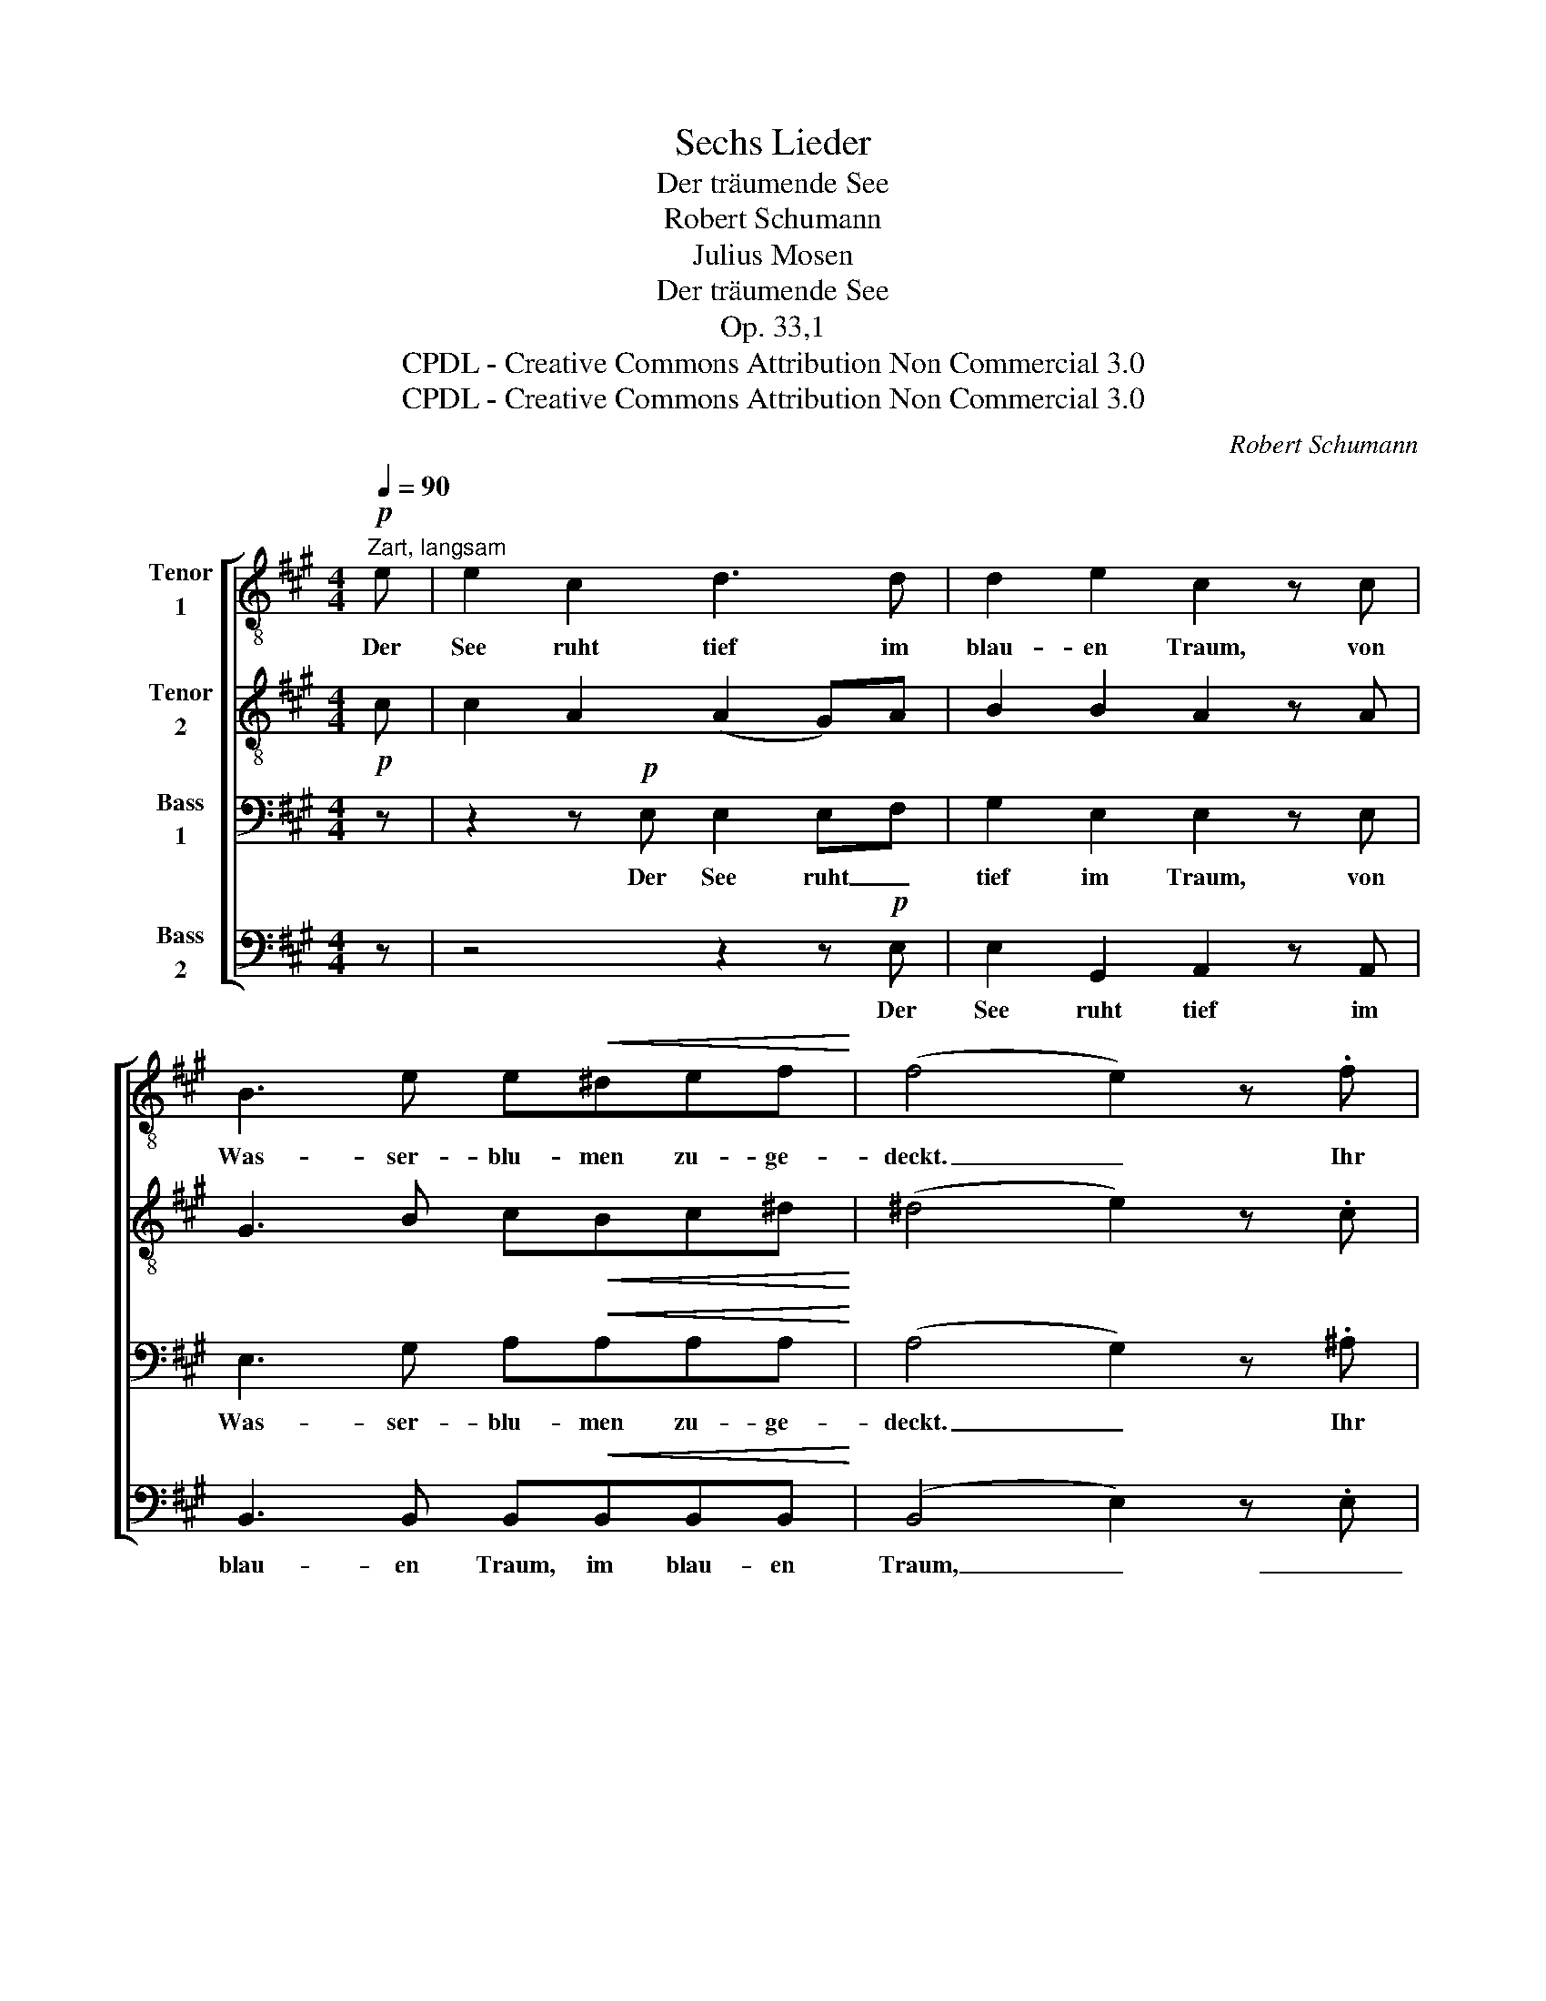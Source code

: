 X:1
T:Sechs Lieder
T:Der träumende See
T:Robert Schumann
T:Julius Mosen
T:Der träumende See
T:Op. 33,1
T:CPDL - Creative Commons Attribution Non Commercial 3.0
T:CPDL - Creative Commons Attribution Non Commercial 3.0
C:Robert Schumann
Z:Julius Mosen
Z:CPDL - Creative Commons Attribution Non Commercial 3.0
%%score [ 1 2 3 4 ]
L:1/8
Q:1/4=90
M:4/4
K:A
V:1 treble-8 nm="Tenor\n1"
V:2 treble-8 nm="Tenor\n2"
V:3 bass nm="Bass\n1"
V:4 bass nm="Bass\n2"
V:1
"^Zart, langsam"!p! e | e2 c2 d3 d | d2 e2 c2 z c | B3 e e!<(!^def!<)! | (f4 e2) z .f | %5
w: Der|See ruht tief im|blau- en Traum, von|Was- ser- blu- men zu- ge-|deckt. _ Ihr|
 .f2 .=d2 .c2 z .c | .f2 .d2 .B4 | z2!pp! .A2 z .A/.A/ .A.d | B3 B c2 z!p! e | e2 c2 d3 d | %10
w: Vög- lein hoch im|Fich- ten- baum,|dass ihr mir nicht den|Schlä- fer weckt! Doch|lei- se weht das|
 d2 e2 c2 z c | B2 z e e^def | (f4 e2) z!pp! .f | .f2 .d2 .c3 .c | .f3 .d .B2 z2 | %15
w: Schilf und wiegt das|Haupt, das Haupt mit leich- tem|Sinn; _ ein|blau- er Fal- ter|a- ber fliegt|
 z2 .A2 .A2 z .d | z2 .B.B .c2 z2 |!<(! B6!<)!!>(! B2!>)! | c4 z4 |] %19
w: da- rü- ber|ein- sam hin,|ein- sam|hin.|
V:2
!p! c | c2 A2 (A2 G)A | B2 B2 A2 z A | G3 B c!<(!Bc^d!<)! | (^d4 e2) z .c | .d2 .B2 .^A2 z .A | %6
 .B2 .B2 .G4 | z2!pp! .=G2 z .G/.G/ .F.F | ^G3 G A2 z!p! c | c2 A2 (A2 G)A | B2 B2 A2 z A | %11
 G2 z B cBc^d | (^d4 e2) z!pp! .c | .=d2 .B2 .^A3 .A | .B3 .B .G2 z2 | z2 .=G2 .F2 z .F | %16
 z2 .^G.G .A2 z2 |!<(! G6!<)!!>(! G2!>)! | A4 z4 |] %19
V:3
 z | z2 z!p! E, E,2 E,F, | G,2 E,2 E,2 z E, | E,3 G, A,!<(!A,A,A,!<)! | (A,4 G,2) z .^A, | %5
w: |Der See ruht _|tief im Traum, von|Was- ser- blu- men zu- ge-|deckt. _ Ihr|
 .B,2 .F,2 .=G,2 z .G, | .F,2 .F,2 .=F,4 | z2!pp! .E,2 z .E,/.E,/ .^F,.F, | E,3 E, E,2 z2 | %9
w: Vög- lein hoch im|Fich- ten- baum,|dass ihr mir nicht den|Schlä- fer weckt!|
 z2 z!p! E, E,2 E,F, | G,2 E,2 E,2 z E, | E,2 z G, A,A,A,A, | (A,4 G,2) z!pp! .^A, | %13
w: Doch lei- se _|wiegt das Schilf das|Haupt, das Haupt mit leich- tem|Sinn; _ ein|
 .B,2 .F,2 .=G,3 .G, | .F,3 .F, .=F,2 z2 | z2 .E,2 .^F,2 z .F, | z2 .E,.E, .E,2 z2 | %17
w: blau- er Fal- ter|a- ber fliegt|da- rü- ber|ein- sam hin,|
!<(! E,6!<)!!>(! E,2!>)! | E,4 z4 |] %19
w: ein- sam|hin.|
V:4
 z | z4 z2 z!p! E, | E,2 G,,2 A,,2 z A,, | B,,3 B,, B,,!<(!B,,B,,B,,!<)! | (B,,4 E,2) z .E, | %5
w: |Der|See ruht tief im|blau- en Traum, im blau- en|Traum, _ _|
 .=D,2 .D,2 .E,2 z .E, | .D,2 .D,2 .D,4 | z2!pp! .C,2 z .C,/.C,/ .D,.B,, | E,3 E, A,,2 z2 | %9
w: _ _ _||||
 z4 z2 z!p! E, | E,2 G,,2 A,,2 z A,, | B,,2 z B,, B,,B,,B,,B,, | (B,,4 E,2) z!pp! .E, | %13
w: Doch|lei- se wiegt das|Schilf * * * * *||
 .D,2 .D,2 .E,3 .E, | .D,3 .D, .D,2 z2 | z2 .C,2 .D,2 z .B,, | z2 .E,.E, A,,3 C, | %17
w: |||ein- sam, ein- sam,|
!<(! E,6!<)!!>(! E,2!>)! | A,,4 z4 |] %19
w: ||

